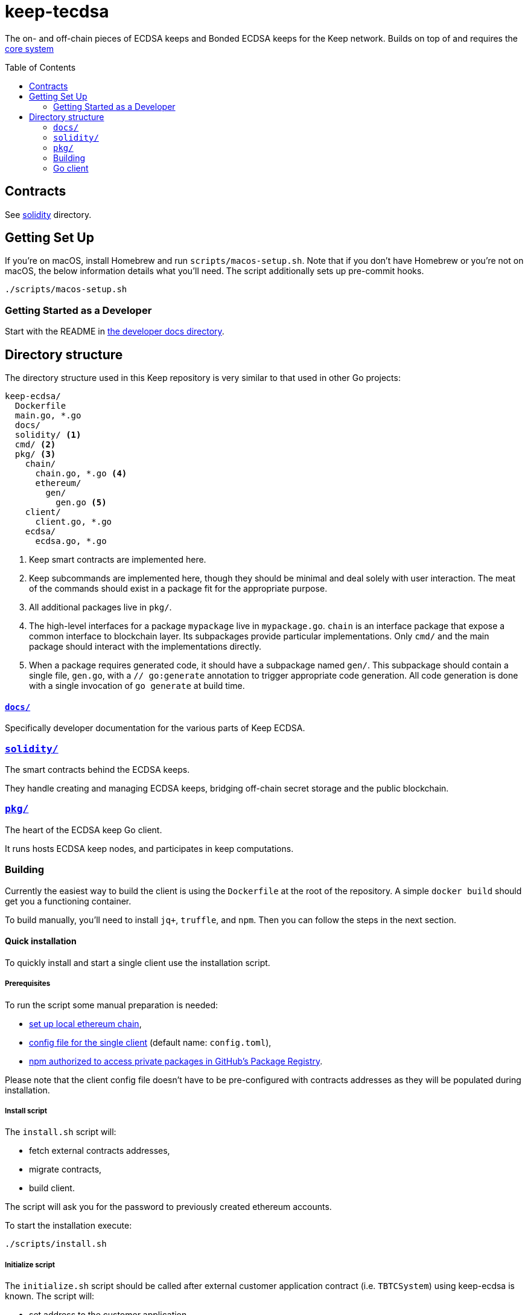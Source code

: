:toc: macro

= keep-tecdsa

The on- and off-chain pieces of ECDSA keeps and Bonded ECDSA keeps
for the Keep network. Builds on top of and requires the
https://github.com/keep-network/keep-core/[core system]

toc::[]



== Contracts

See link:./solidity/[solidity] directory.

== Getting Set Up

If you’re on macOS, install Homebrew and run `scripts/macos-setup.sh`.
Note that if you don’t have Homebrew or you’re not on macOS, the below
information details what you’ll need. The script additionally sets up
pre-commit hooks.

```
./scripts/macos-setup.sh
```

=== Getting Started as a Developer

Start with the README in link:docs/[the developer docs directory].

== Directory structure

The directory structure used in this Keep repository is very similar to that used in other Go projects:

```
keep-ecdsa/
  Dockerfile
  main.go, *.go
  docs/
  solidity/ <1>
  cmd/ <2>
  pkg/ <3>
    chain/
      chain.go, *.go <4>
      ethereum/
        gen/
          gen.go <5>
    client/
      client.go, *.go
    ecdsa/
      ecdsa.go, *.go
```
<1> Keep smart contracts are implemented here.
<2> Keep subcommands are implemented here, though they should be minimal and
    deal solely with user interaction. The meat of the commands should exist in
    a package fit for the appropriate purpose.
<3> All additional packages live in `pkg/`.
<4> The high-level interfaces for a package `mypackage` live in `mypackage.go`.
    `chain` is an interface package that expose a common interface
    to blockchain layer. Its subpackages provide particular implementations.
    Only `cmd/` and the main package should interact with the implementations 
    directly.
<5> When a package requires generated code, it should have a subpackage named
    `gen/`. This subpackage should contain a single file, `gen.go`, with a
    `// go:generate` annotation to trigger appropriate code generation. All code
    generation is done with a single invocation of `go generate` at build time.

==== link:docs/[`docs/`]

Specifically developer documentation for the various parts of Keep ECDSA.

=== link:solidity/[`solidity/`]

The smart contracts behind the ECDSA keeps.

They handle creating and managing ECDSA keeps, bridging off-chain secret
storage and the public blockchain.

=== link:pkg/[`pkg/`]

The heart of the ECDSA keep Go client.

It runs hosts ECDSA keep nodes, and participates in keep computations.


=== Building

Currently the easiest way to build the client is using the
`+Dockerfile+` at the root of the repository. A simple `+docker build+`
should get you a functioning container.

To build manually, you’ll need to install `jq+`, `+truffle+`, and
`+npm+`. Then you can follow the steps in the next section.

==== Quick installation

To quickly install and start a single client use the installation
script.

===== Prerequisites

To run the script some manual preparation is needed:

* https://docs.keep.network/development/local-keep-network.html[set
up local ethereum chain],
* link:#Configuration[config file for the single client] (default name:
`+config.toml+`),
* link:./solidity/README.md#NPM-dependencies[npm authorized to access
private packages in GitHub’s Package Registry].

Please note that the client config file doesn’t have to be
pre-configured with contracts addresses as they will be populated during
installation.

===== Install script

The `+install.sh+` script will:

* fetch external contracts addresses,
* migrate contracts,
* build client.

The script will ask you for the password to previously created ethereum
accounts.

To start the installation execute:

....
./scripts/install.sh
....

===== Initialize script

The `+initialize.sh+` script should be called after external customer
application contract (i.e. `+TBTCSystem+`) using keep-ecdsa is known.
The script will:

* set address to the customer application,
* initialize contracts,
* update client contracts configuration.

The script will ask for the client config file path.

It also requires an external client application address which is an
address of an external contract that will be requesting keeps creation.
For local smoke test execution this address should be the same as the
account you will use in the smoke test to request keep opening.

To start the initialization execute:

....
./scripts/initialize.sh
....

===== Start client

To start the client execute:

....
./scripts/start.sh
....

=== Go client

==== Prerequisites

Dependencies are managed by
https://github.com/golang/go/wiki/Modules[Modules] feature.

To work in Go 1.11 it may require setting `+GO111MODULE=on+` environment
variable.

[source,sh]
----
export GO111MODULE=on
----

==== Build

To build execute a command:

[source,sh]
----
# Regenerate Solidity bindings
go generate ./...

go build .
----

==== Test

To test execute a command:

[source,sh]
----
go test ./...
----

==== Configuration

`+configs/config.toml+` is default path to the config file. To provide
custom configuration CLI supports `+--config+` flag. Sample
configuration can be found in [config.toml.SAMPLE](configs/confi


To run a smoke test execute:

[source,sh]
----
cd solidity/
truffle exec integration/smoke_test.js --network local
----
